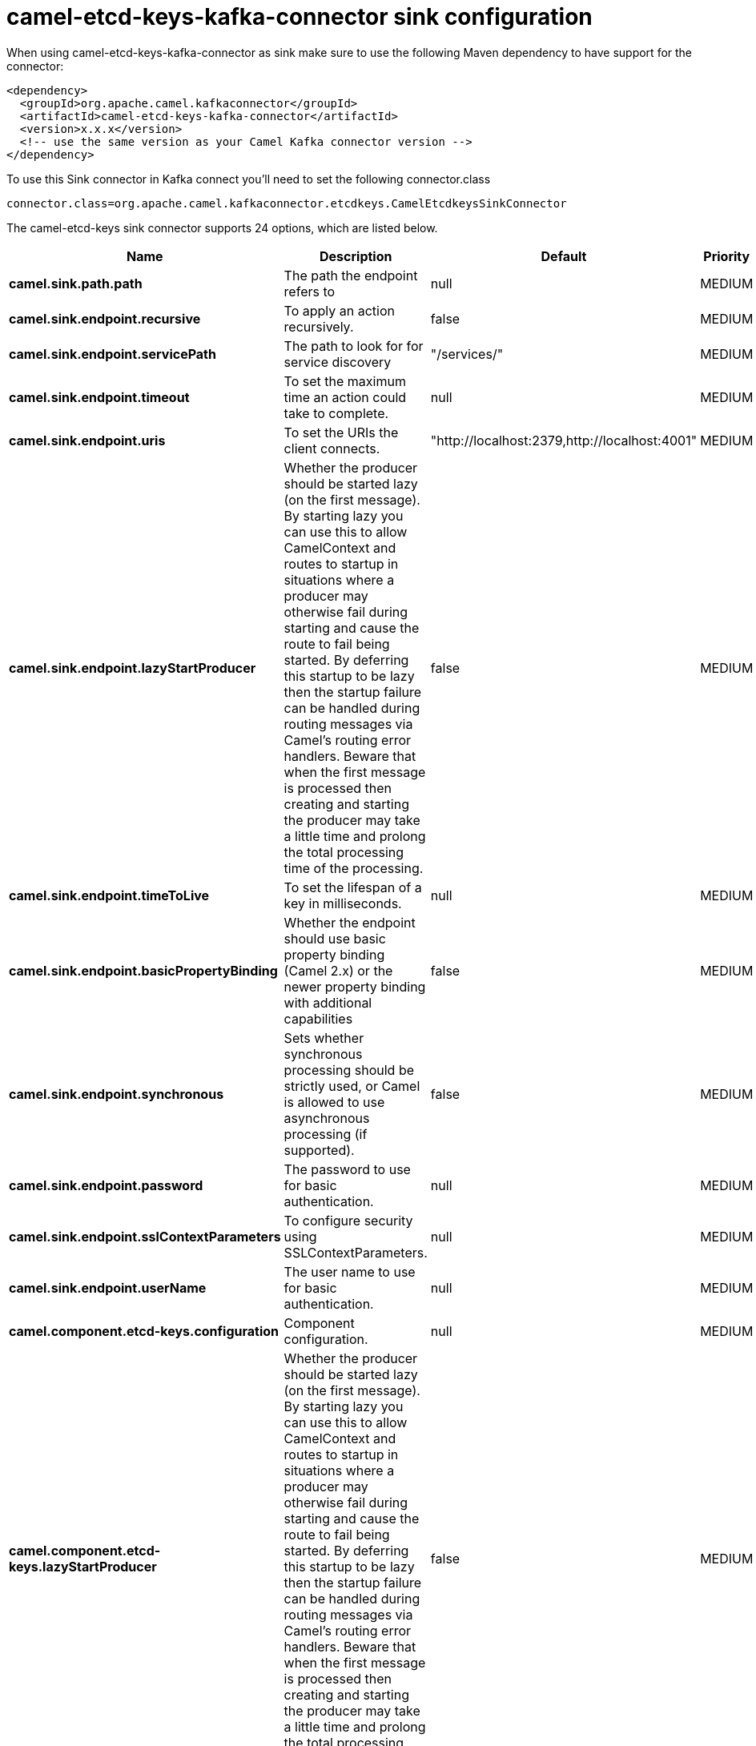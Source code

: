 // kafka-connector options: START
[[camel-etcd-keys-kafka-connector-sink]]
= camel-etcd-keys-kafka-connector sink configuration

When using camel-etcd-keys-kafka-connector as sink make sure to use the following Maven dependency to have support for the connector:

[source,xml]
----
<dependency>
  <groupId>org.apache.camel.kafkaconnector</groupId>
  <artifactId>camel-etcd-keys-kafka-connector</artifactId>
  <version>x.x.x</version>
  <!-- use the same version as your Camel Kafka connector version -->
</dependency>
----

To use this Sink connector in Kafka connect you'll need to set the following connector.class

[source,java]
----
connector.class=org.apache.camel.kafkaconnector.etcdkeys.CamelEtcdkeysSinkConnector
----


The camel-etcd-keys sink connector supports 24 options, which are listed below.



[width="100%",cols="2,5,^1,2",options="header"]
|===
| Name | Description | Default | Priority
| *camel.sink.path.path* | The path the endpoint refers to | null | MEDIUM
| *camel.sink.endpoint.recursive* | To apply an action recursively. | false | MEDIUM
| *camel.sink.endpoint.servicePath* | The path to look for for service discovery | "/services/" | MEDIUM
| *camel.sink.endpoint.timeout* | To set the maximum time an action could take to complete. | null | MEDIUM
| *camel.sink.endpoint.uris* | To set the URIs the client connects. | "http://localhost:2379,http://localhost:4001" | MEDIUM
| *camel.sink.endpoint.lazyStartProducer* | Whether the producer should be started lazy (on the first message). By starting lazy you can use this to allow CamelContext and routes to startup in situations where a producer may otherwise fail during starting and cause the route to fail being started. By deferring this startup to be lazy then the startup failure can be handled during routing messages via Camel's routing error handlers. Beware that when the first message is processed then creating and starting the producer may take a little time and prolong the total processing time of the processing. | false | MEDIUM
| *camel.sink.endpoint.timeToLive* | To set the lifespan of a key in milliseconds. | null | MEDIUM
| *camel.sink.endpoint.basicPropertyBinding* | Whether the endpoint should use basic property binding (Camel 2.x) or the newer property binding with additional capabilities | false | MEDIUM
| *camel.sink.endpoint.synchronous* | Sets whether synchronous processing should be strictly used, or Camel is allowed to use asynchronous processing (if supported). | false | MEDIUM
| *camel.sink.endpoint.password* | The password to use for basic authentication. | null | MEDIUM
| *camel.sink.endpoint.sslContextParameters* | To configure security using SSLContextParameters. | null | MEDIUM
| *camel.sink.endpoint.userName* | The user name to use for basic authentication. | null | MEDIUM
| *camel.component.etcd-keys.configuration* | Component configuration. | null | MEDIUM
| *camel.component.etcd-keys.lazyStartProducer* | Whether the producer should be started lazy (on the first message). By starting lazy you can use this to allow CamelContext and routes to startup in situations where a producer may otherwise fail during starting and cause the route to fail being started. By deferring this startup to be lazy then the startup failure can be handled during routing messages via Camel's routing error handlers. Beware that when the first message is processed then creating and starting the producer may take a little time and prolong the total processing time of the processing. | false | MEDIUM
| *camel.component.etcd-keys.recursive* | To apply an action recursively. | false | MEDIUM
| *camel.component.etcd-keys.servicePath* | The path to look for for service discovery | "/services/" | MEDIUM
| *camel.component.etcd-keys.timeout* | To set the maximum time an action could take to complete. | null | MEDIUM
| *camel.component.etcd-keys.uris* | To set the URIs the client connects. | "http://localhost:2379,http://localhost:4001" | MEDIUM
| *camel.component.etcd-keys.timeToLive* | To set the lifespan of a key in milliseconds. | null | MEDIUM
| *camel.component.etcd-keys.basicPropertyBinding* | Whether the component should use basic property binding (Camel 2.x) or the newer property binding with additional capabilities | false | MEDIUM
| *camel.component.etcd-keys.password* | The password to use for basic authentication. | null | MEDIUM
| *camel.component.etcd-keys.sslContextParameters* | To configure security using SSLContextParameters. | null | MEDIUM
| *camel.component.etcd-keys.useGlobalSslContext Parameters* | Enable usage of global SSL context parameters. | false | MEDIUM
| *camel.component.etcd-keys.userName* | The user name to use for basic authentication. | null | MEDIUM
|===
// kafka-connector options: END
